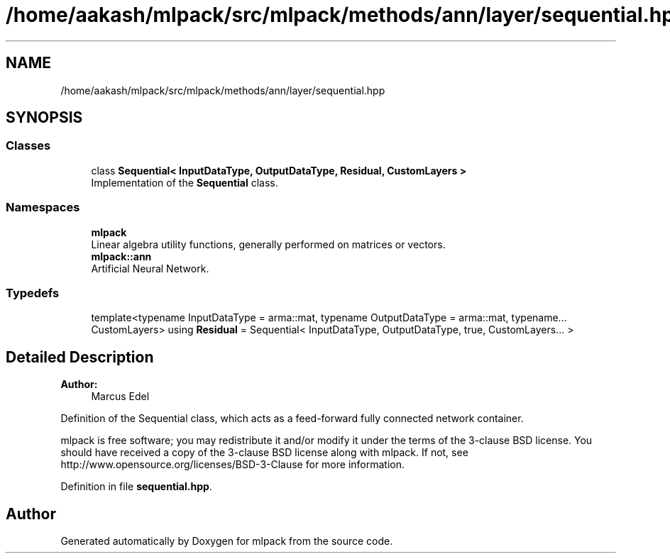 .TH "/home/aakash/mlpack/src/mlpack/methods/ann/layer/sequential.hpp" 3 "Sun Aug 22 2021" "Version 3.4.2" "mlpack" \" -*- nroff -*-
.ad l
.nh
.SH NAME
/home/aakash/mlpack/src/mlpack/methods/ann/layer/sequential.hpp
.SH SYNOPSIS
.br
.PP
.SS "Classes"

.in +1c
.ti -1c
.RI "class \fBSequential< InputDataType, OutputDataType, Residual, CustomLayers >\fP"
.br
.RI "Implementation of the \fBSequential\fP class\&. "
.in -1c
.SS "Namespaces"

.in +1c
.ti -1c
.RI " \fBmlpack\fP"
.br
.RI "Linear algebra utility functions, generally performed on matrices or vectors\&. "
.ti -1c
.RI " \fBmlpack::ann\fP"
.br
.RI "Artificial Neural Network\&. "
.in -1c
.SS "Typedefs"

.in +1c
.ti -1c
.RI "template<typename InputDataType  = arma::mat, typename OutputDataType  = arma::mat, typename\&.\&.\&. CustomLayers> using \fBResidual\fP = Sequential< InputDataType, OutputDataType, true, CustomLayers\&.\&.\&. >"
.br
.in -1c
.SH "Detailed Description"
.PP 

.PP
\fBAuthor:\fP
.RS 4
Marcus Edel
.RE
.PP
Definition of the Sequential class, which acts as a feed-forward fully connected network container\&.
.PP
mlpack is free software; you may redistribute it and/or modify it under the terms of the 3-clause BSD license\&. You should have received a copy of the 3-clause BSD license along with mlpack\&. If not, see http://www.opensource.org/licenses/BSD-3-Clause for more information\&. 
.PP
Definition in file \fBsequential\&.hpp\fP\&.
.SH "Author"
.PP 
Generated automatically by Doxygen for mlpack from the source code\&.
